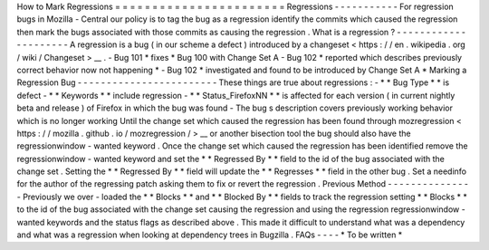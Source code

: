 How
to
Mark
Regressions
=
=
=
=
=
=
=
=
=
=
=
=
=
=
=
=
=
=
=
=
=
=
=
Regressions
-
-
-
-
-
-
-
-
-
-
-
For
regression
bugs
in
Mozilla
-
Central
our
policy
is
to
tag
the
bug
as
a
regression
identify
the
commits
which
caused
the
regression
then
mark
the
bugs
associated
with
those
commits
as
causing
the
regression
.
What
is
a
regression
?
-
-
-
-
-
-
-
-
-
-
-
-
-
-
-
-
-
-
-
-
-
A
regression
is
a
bug
(
in
our
scheme
a
defect
)
introduced
by
a
changeset
<
https
:
/
/
en
.
wikipedia
.
org
/
wiki
/
Changeset
>
__
.
-
Bug
101
*
fixes
*
Bug
100
with
Change
Set
A
-
Bug
102
*
reported
which
describes
previously
correct
behavior
now
not
happening
*
-
Bug
102
*
investigated
and
found
to
be
introduced
by
Change
Set
A
*
Marking
a
Regression
Bug
-
-
-
-
-
-
-
-
-
-
-
-
-
-
-
-
-
-
-
-
-
-
-
-
These
things
are
true
about
regressions
:
-
*
*
Bug
Type
*
*
is
defect
-
*
*
Keywords
*
*
include
regression
-
*
*
Status_FirefoxNN
*
*
is
affected
for
each
version
(
in
current
nightly
beta
and
release
)
of
Firefox
in
which
the
bug
was
found
-
The
bug
s
description
covers
previously
working
behavior
which
is
no
longer
working
Until
the
change
set
which
caused
the
regression
has
been
found
through
mozregression
<
https
:
/
/
mozilla
.
github
.
io
/
mozregression
/
>
__
or
another
bisection
tool
the
bug
should
also
have
the
regressionwindow
-
wanted
keyword
.
Once
the
change
set
which
caused
the
regression
has
been
identified
remove
the
regressionwindow
-
wanted
keyword
and
set
the
*
*
Regressed
By
*
*
field
to
the
id
of
the
bug
associated
with
the
change
set
.
Setting
the
*
*
Regressed
By
*
*
field
will
update
the
*
*
Regresses
*
*
field
in
the
other
bug
.
Set
a
needinfo
for
the
author
of
the
regressing
patch
asking
them
to
fix
or
revert
the
regression
.
Previous
Method
-
-
-
-
-
-
-
-
-
-
-
-
-
-
-
Previously
we
over
-
loaded
the
*
*
Blocks
*
*
and
*
*
Blocked
By
*
*
fields
to
track
the
regression
setting
*
*
Blocks
*
*
to
the
id
of
the
bug
associated
with
the
change
set
causing
the
regression
and
using
the
regression
regressionwindow
-
wanted
keywords
and
the
status
flags
as
described
above
.
This
made
it
difficult
to
understand
what
was
a
dependency
and
what
was
a
regression
when
looking
at
dependency
trees
in
Bugzilla
.
FAQs
-
-
-
-
*
To
be
written
*
